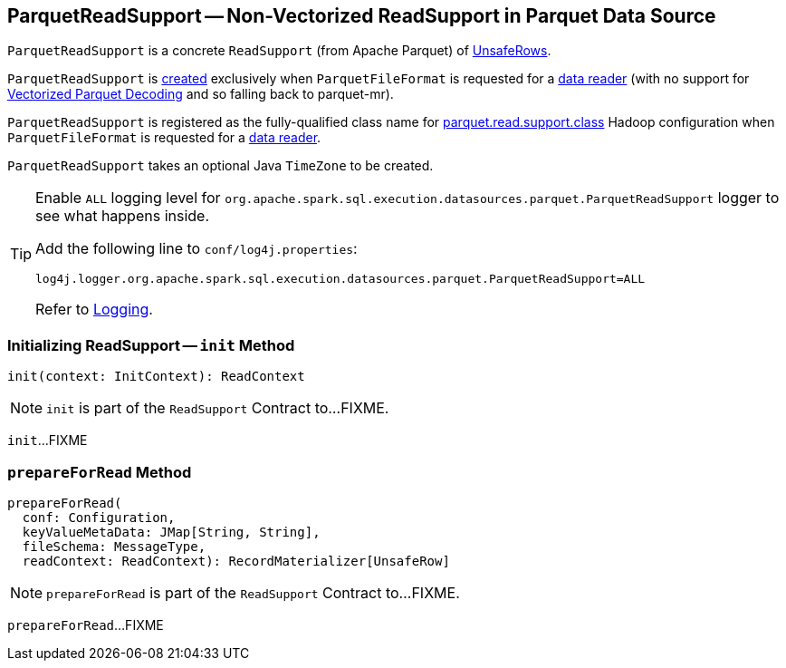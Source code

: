 == [[ParquetReadSupport]] ParquetReadSupport -- Non-Vectorized ReadSupport in Parquet Data Source

`ParquetReadSupport` is a concrete `ReadSupport` (from Apache Parquet) of <<spark-sql-UnsafeRow.adoc#, UnsafeRows>>.

`ParquetReadSupport` is <<creating-instance, created>> exclusively when `ParquetFileFormat` is requested for a <<spark-sql-ParquetFileFormat.adoc#buildReaderWithPartitionValues, data reader>> (with no support for <<spark-sql-vectorized-parquet-reader.adoc#, Vectorized Parquet Decoding>> and so falling back to parquet-mr).

[[parquet.read.support.class]]
`ParquetReadSupport` is registered as the fully-qualified class name for <<spark-sql-ParquetFileFormat.adoc#parquet.read.support.class, parquet.read.support.class>> Hadoop configuration when `ParquetFileFormat` is requested for a <<spark-sql-ParquetFileFormat.adoc#buildReaderWithPartitionValues, data reader>>.

[[creating-instance]]
[[convertTz]]
`ParquetReadSupport` takes an optional Java `TimeZone` to be created.

[[logging]]
[TIP]
====
Enable `ALL` logging level for `org.apache.spark.sql.execution.datasources.parquet.ParquetReadSupport` logger to see what happens inside.

Add the following line to `conf/log4j.properties`:

```
log4j.logger.org.apache.spark.sql.execution.datasources.parquet.ParquetReadSupport=ALL
```

Refer to <<spark-logging.adoc#, Logging>>.
====

=== [[init]] Initializing ReadSupport -- `init` Method

[source, scala]
----
init(context: InitContext): ReadContext
----

NOTE: `init` is part of the `ReadSupport` Contract to...FIXME.

`init`...FIXME

=== [[prepareForRead]] `prepareForRead` Method

[source, scala]
----
prepareForRead(
  conf: Configuration,
  keyValueMetaData: JMap[String, String],
  fileSchema: MessageType,
  readContext: ReadContext): RecordMaterializer[UnsafeRow]
----

NOTE: `prepareForRead` is part of the `ReadSupport` Contract to...FIXME.

`prepareForRead`...FIXME

